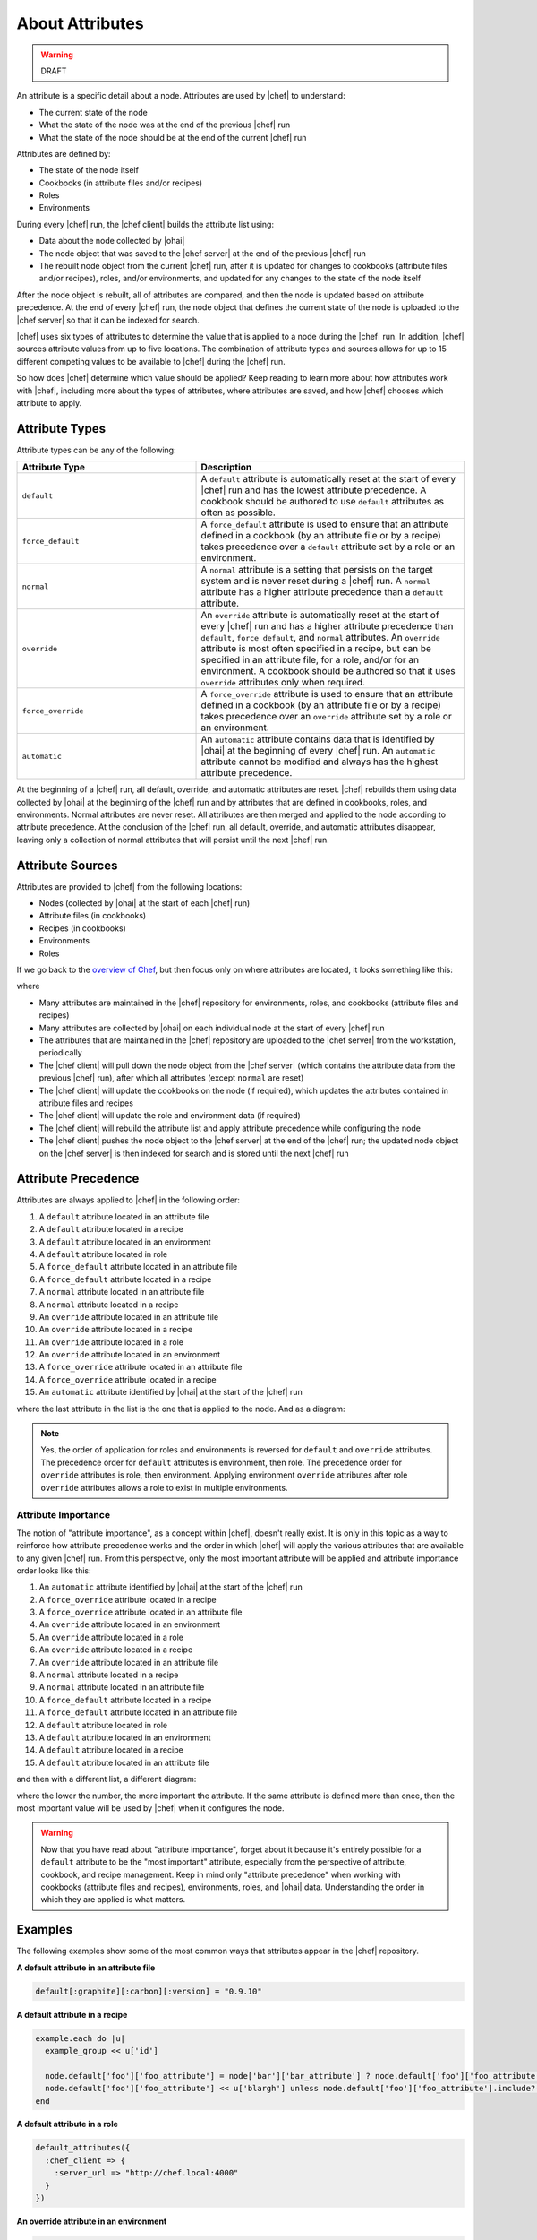 =====================================================
About Attributes
=====================================================

.. warning:: DRAFT

An attribute is a specific detail about a node. Attributes are used by |chef| to understand:

* The current state of the node
* What the state of the node was at the end of the previous |chef| run
* What the state of the node should be at the end of the current |chef| run

Attributes are defined by:

* The state of the node itself
* Cookbooks (in attribute files and/or recipes)
* Roles
* Environments

During every |chef| run, the |chef client| builds the attribute list using:

* Data about the node collected by |ohai|
* The node object that was saved to the |chef server| at the end of the previous |chef| run
* The rebuilt node object from the current |chef| run, after it is updated for changes to cookbooks (attribute files and/or recipes), roles, and/or environments, and updated for any changes to the state of the node itself

After the node object is rebuilt, all of attributes are compared, and then the node is updated based on attribute precedence. At the end of every |chef| run, the node object that defines the current state of the node is uploaded to the |chef server| so that it can be indexed for search.

.. the following is NOT part of the generic attribute overview.

|chef| uses six types of attributes to determine the value that is applied to a node during the |chef| run. In addition, |chef| sources attribute values from up to five locations. The combination of attribute types and sources allows for up to 15 different competing values to be available to |chef| during the |chef| run.

So how does |chef| determine which value should be applied? Keep reading to learn more about how attributes work with |chef|, including more about the types of attributes, where attributes are saved, and how |chef| chooses which attribute to apply.

Attribute Types
=====================================================
Attribute types can be any of the following:

.. list-table::
   :widths: 200 300
   :header-rows: 1

   * - Attribute Type
     - Description
   * - ``default``
     - A ``default`` attribute is automatically reset at the start of every |chef| run and has the lowest attribute precedence. A cookbook should be authored to use ``default`` attributes as often as possible.
   * - ``force_default``
     - A ``force_default`` attribute is used to ensure that an attribute defined in a cookbook (by an attribute file or by a recipe) takes precedence over a ``default`` attribute set by a role or an environment.
   * - ``normal``
     - A ``normal`` attribute is a setting that persists on the target system and is never reset during a |chef| run. A ``normal`` attribute has a higher attribute precedence than a ``default`` attribute.
   * - ``override``
     - An ``override`` attribute is automatically reset at the start of every |chef| run and has a higher attribute precedence than ``default``, ``force_default``, and ``normal`` attributes. An ``override`` attribute is most often specified in a recipe, but can be specified in an attribute file, for a role, and/or for an environment. A cookbook should be authored so that it uses ``override`` attributes only when required.
   * - ``force_override``
     - A ``force_override`` attribute is used to ensure that an attribute defined in a cookbook (by an attribute file or by a recipe) takes precedence over an ``override`` attribute set by a role or an environment.
   * - ``automatic``
     - An ``automatic`` attribute contains data that is identified by |ohai| at the beginning of every |chef| run. An ``automatic`` attribute cannot be modified and always has the highest attribute precedence.

At the beginning of a |chef| run, all default, override, and automatic attributes are reset. |chef| rebuilds them using data collected by |ohai| at the beginning of the |chef| run and by attributes that are defined in cookbooks, roles, and environments. Normal attributes are never reset. All attributes are then merged and applied to the node according to attribute precedence. At the conclusion of the |chef| run, all default, override, and automatic attributes disappear, leaving only a collection of normal attributes that will persist until the next |chef| run.

Attribute Sources
=====================================================
Attributes are provided to |chef| from the following locations:

* Nodes (collected by |ohai| at the start of each |chef| run)
* Attribute files (in cookbooks)
* Recipes (in cookbooks)
* Environments
* Roles

If we go back to the `overview of Chef <http://docs.opscode.com/chef_overview.html>`_, but then focus only on where attributes are located, it looks something like this:

.. image:: ../../images/overview_chef_attributes.png

where

* Many attributes are maintained in the |chef| repository for environments, roles, and cookbooks (attribute files and recipes)
* Many attributes are collected by |ohai| on each individual node at the start of every |chef| run
* The attributes that are maintained in the |chef| repository are uploaded to the |chef server| from the workstation, periodically
* The |chef client| will pull down the node object from the |chef server| (which contains the attribute data from the previous |chef| run), after which all attributes (except ``normal`` are reset)
* The |chef client| will update the cookbooks on the node (if required), which updates the attributes contained in attribute files and recipes
* The |chef client| will update the role and environment data (if required)
* The |chef client| will rebuild the attribute list and apply attribute precedence while configuring the node
* The |chef client| pushes the node object to the |chef server| at the end of the |chef| run; the updated node object on the |chef server| is then indexed for search and is stored until the next |chef| run

Attribute Precedence
=====================================================
Attributes are always applied to |chef| in the following order:

#. A ``default`` attribute located in an attribute file
#. A ``default`` attribute located in a recipe
#. A ``default`` attribute located in an environment
#. A ``default`` attribute located in role
#. A ``force_default`` attribute located in an attribute file
#. A ``force_default`` attribute located in a recipe
#. A ``normal`` attribute located in an attribute file
#. A ``normal`` attribute located in a recipe
#. An ``override`` attribute located in an attribute file
#. An ``override`` attribute located in a recipe
#. An ``override`` attribute located in a role
#. An ``override`` attribute located in an environment
#. A ``force_override`` attribute located in an attribute file
#. A ``force_override`` attribute located in a recipe 
#. An ``automatic`` attribute identified by |ohai| at the start of the |chef| run

where the last attribute in the list is the one that is applied to the node. And as a diagram:

.. image:: ../../images/overview_chef_attributes_precedence.png

.. note:: Yes, the order of application for roles and environments is reversed for ``default`` and ``override`` attributes. The precedence order for ``default`` attributes is environment, then role. The precedence order for ``override`` attributes is role, then environment. Applying environment ``override`` attributes after role ``override`` attributes allows a role to exist in multiple environments.

Attribute Importance
-----------------------------------------------------
The notion of "attribute importance", as a concept within |chef|, doesn't really exist. It is only in this topic as a way to reinforce how attribute precedence works and the order in which |chef| will apply the various attributes that are available to any given |chef| run. From this perspective, only the most important attribute will be applied and attribute importance order looks like this:

#. An ``automatic`` attribute identified by |ohai| at the start of the |chef| run
#. A ``force_override`` attribute located in a recipe
#. A ``force_override`` attribute located in an attribute file
#. An ``override`` attribute located in an environment
#. An ``override`` attribute located in a role
#. An ``override`` attribute located in a recipe
#. An ``override`` attribute located in an attribute file
#. A ``normal`` attribute located in a recipe
#. A ``normal`` attribute located in an attribute file
#. A ``force_default`` attribute located in a recipe
#. A ``force_default`` attribute located in an attribute file
#. A ``default`` attribute located in role
#. A ``default`` attribute located in an environment
#. A ``default`` attribute located in a recipe
#. A ``default`` attribute located in an attribute file

and then with a different list, a different diagram:

.. image:: ../../images/overview_chef_attributes_importance.png

where the lower the number, the more important the attribute. If the same attribute is defined more than once, then the most important value will be used by |chef| when it configures the node.

.. warning:: Now that you have read about "attribute importance", forget about it because it's entirely possible for a ``default`` attribute to be the "most important" attribute, especially from the perspective of attribute, cookbook, and recipe management. Keep in mind only "attribute precedence" when working with cookbooks (attribute files and recipes), environments, roles, and |ohai| data. Understanding the order in which they are applied is what matters.

Examples
=====================================================
The following examples show some of the most common ways that attributes appear in the |chef| repository.

**A default attribute in an attribute file**

.. code-block:: ruby

   default[:graphite][:carbon][:version] = "0.9.10"

**A default attribute in a recipe**

.. code-block:: ruby

   example.each do |u|
     example_group << u['id']
   
     node.default['foo']['foo_attribute'] = node['bar']['bar_attribute'] ? node.default['foo']['foo_attribute'] : Array.new
     node.default['foo']['foo_attribute'] << u['blargh'] unless node.default['foo']['foo_attribute'].include?(u['blargh'])
   end

**A default attribute in a role**

.. code-block:: ruby

   default_attributes({
     :chef_client => {
       :server_url => "http://chef.local:4000"
     }
   })

**An override attribute in an environment**

.. code-block:: ruby

   override_attributes(
     "authorization" => {
       "sudo" => {
         "groups" => ["admin", "foo", "bar"],
         "users" => ["user1","user2"],
         "passwordless" => true,
         "include_sudoers_d" => true
       }
     }
   )

**An override attribute in an attribute file**

.. code-block:: ruby

   override['apache']['prefork']['maxclients'] = 8

**An override attribute in a role**

.. code-block:: ruby

   override_attributes(
     "foo" => {
       "app_server_role" => "demo",
       "member_port" => "80"
     }
     )
